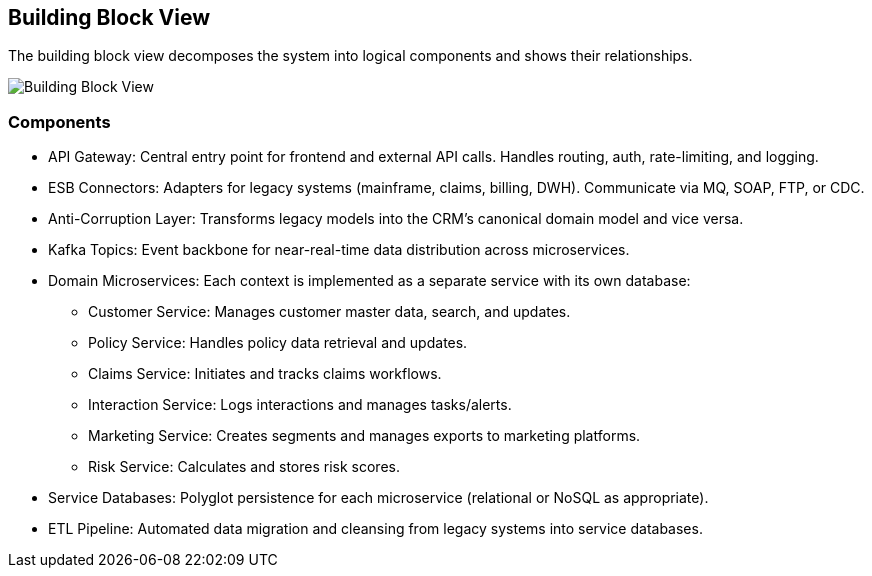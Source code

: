 [[section-building-block-view]]
== Building Block View

The building block view decomposes the system into logical components and shows their relationships.

image::../diagrams/building-block.svg[Building Block View]

=== Components
* API Gateway: Central entry point for frontend and external API calls. Handles routing, auth, rate-limiting, and logging.
* ESB Connectors: Adapters for legacy systems (mainframe, claims, billing, DWH). Communicate via MQ, SOAP, FTP, or CDC.
* Anti-Corruption Layer: Transforms legacy models into the CRM's canonical domain model and vice versa.
* Kafka Topics: Event backbone for near-real-time data distribution across microservices.
* Domain Microservices: Each context is implemented as a separate service with its own database:
** Customer Service: Manages customer master data, search, and updates.
** Policy Service: Handles policy data retrieval and updates.
** Claims Service: Initiates and tracks claims workflows.
** Interaction Service: Logs interactions and manages tasks/alerts.
** Marketing Service: Creates segments and manages exports to marketing platforms.
** Risk Service: Calculates and stores risk scores.
* Service Databases: Polyglot persistence for each microservice (relational or NoSQL as appropriate).
* ETL Pipeline: Automated data migration and cleansing from legacy systems into service databases.

